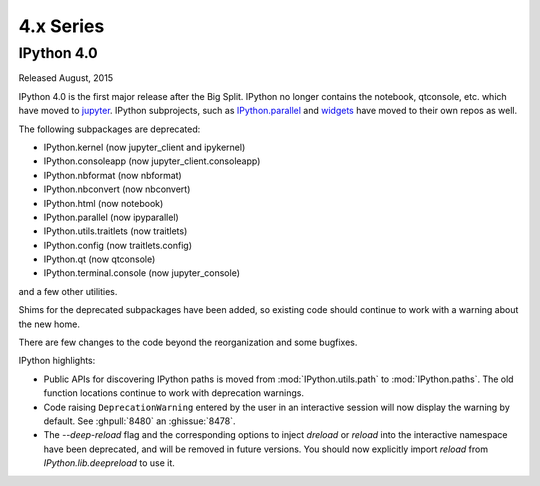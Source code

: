 ============
 4.x Series
============

IPython 4.0
===========

Released August, 2015

IPython 4.0 is the first major release after the Big Split.
IPython no longer contains the notebook, qtconsole, etc. which have moved to
`jupyter <https://jupyter.readthedocs.org>`_.
IPython subprojects, such as `IPython.parallel <https://ipyparallel.readthedocs.org>`_ and `widgets <https://ipywidgets.readthedocs.org>`_ have moved to their own repos as well.

The following subpackages are deprecated:

- IPython.kernel (now jupyter_client and ipykernel)
- IPython.consoleapp (now jupyter_client.consoleapp)
- IPython.nbformat (now nbformat)
- IPython.nbconvert (now nbconvert)
- IPython.html (now notebook)
- IPython.parallel (now ipyparallel)
- IPython.utils.traitlets (now traitlets)
- IPython.config (now traitlets.config)
- IPython.qt (now qtconsole)
- IPython.terminal.console (now jupyter_console)

and a few other utilities.

Shims for the deprecated subpackages have been added,
so existing code should continue to work with a warning about the new home.

There are few changes to the code beyond the reorganization and some bugfixes.

IPython highlights:

- Public APIs for discovering IPython paths is moved from :mod:`IPython.utils.path` to :mod:`IPython.paths`.
  The old function locations continue to work with deprecation warnings.
- Code raising ``DeprecationWarning``
  entered by the user in an interactive session will now display the warning by
  default. See :ghpull:`8480` an :ghissue:`8478`.
- The `--deep-reload` flag and the corresponding options to inject `dreload` or
  `reload` into the interactive namespace have been deprecated, and will be
  removed in future versions. You should now explicitly import `reload` from
  `IPython.lib.deepreload` to use it.

